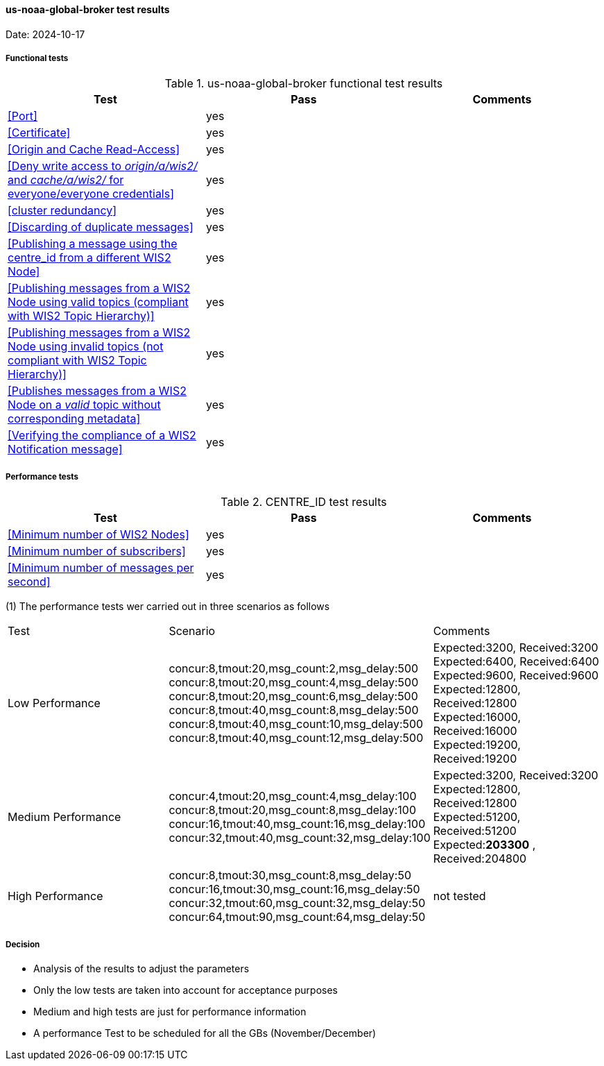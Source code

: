 [[us-noaa-global-broker-results]]

==== us-noaa-global-broker test results

Date: 2024-10-17

===== Functional tests

.us-noaa-global-broker functional test results
|===
|Test|Pass|Comments

|<<Port>>
|yes
|

|<<Certificate>>
|yes
|

|<<Origin and Cache Read-Access>>
|yes
|

|<<Deny write access to _origin/a/wis2/#_ and _cache/a/wis2/#_ for everyone/everyone credentials>>
|yes
|


|<<cluster redundancy>>
|yes
|

|<<Discarding of duplicate messages>>
|yes
|

|<<Publishing a message using the centre_id from a different WIS2 Node>>
|yes
|

|<<Publishing messages from a WIS2 Node using valid topics (compliant with WIS2 Topic Hierarchy)>>
|yes
|

|<<Publishing messages from a WIS2 Node using invalid topics (not compliant with WIS2 Topic Hierarchy)>>
|yes
|

|<<Publishes messages from a WIS2 Node on a _valid_ topic without corresponding metadata>>
|yes
|

|<<Verifying the compliance of a WIS2 Notification message>>
|yes
|

|===

===== Performance tests

.CENTRE_ID test results
|===
|Test|Pass|Comments

|<<Minimum number of WIS2 Nodes>>
|yes
|

|<<Minimum number of subscribers>>
|yes
|

|<<Minimum number of messages per second>>
|yes
|

|===

(1) The performance tests wer carried out in three scenarios as follows

|===

|Test|Scenario|Comments

|Low Performance
|concur:8,tmout:20,msg_count:2,msg_delay:500 +
concur:8,tmout:20,msg_count:4,msg_delay:500 +
concur:8,tmout:20,msg_count:6,msg_delay:500 +
concur:8,tmout:40,msg_count:8,msg_delay:500 +
concur:8,tmout:40,msg_count:10,msg_delay:500 +
concur:8,tmout:40,msg_count:12,msg_delay:500

|Expected:3200, Received:3200
Expected:6400, Received:6400
Expected:9600, Received:9600
Expected:12800, Received:12800
Expected:16000, Received:16000
Expected:19200, Received:19200

|Medium Performance
|concur:4,tmout:20,msg_count:4,msg_delay:100 +
concur:8,tmout:20,msg_count:8,msg_delay:100 +
concur:16,tmout:40,msg_count:16,msg_delay:100 +
concur:32,tmout:40,msg_count:32,msg_delay:100
|Expected:3200, Received:3200 +
Expected:12800, Received:12800 +
Expected:51200, Received:51200 +
Expected:**203300** , Received:204800 

|High Performance
|concur:8,tmout:30,msg_count:8,msg_delay:50 +
concur:16,tmout:30,msg_count:16,msg_delay:50 +
concur:32,tmout:60,msg_count:32,msg_delay:50 +
concur:64,tmout:90,msg_count:64,msg_delay:50

|not tested
|===
===== Decision
* Analysis of the results to adjust the parameters
* Only the low tests are taken into account for acceptance purposes
* Medium and high tests are just for performance information
* A performance Test to be scheduled for all  the GBs (November/December)
